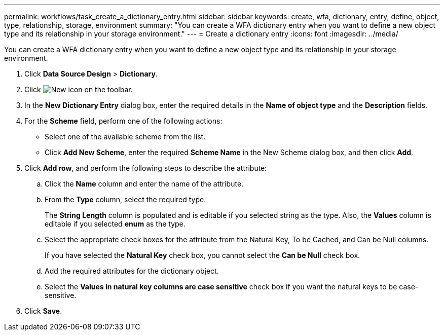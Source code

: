 ---
permalink: workflows/task_create_a_dictionary_entry.html
sidebar: sidebar
keywords: create, wfa, dictionary, entry, define, object, type, relationship, storage, environment
summary: "You can create a WFA dictionary entry when you want to define a new object type and its relationship in your storage environment."
---
= Create a dictionary entry
:icons: font
:imagesdir: ../media/

[.lead]
You can create a WFA dictionary entry when you want to define a new object type and its relationship in your storage environment.

. Click *Data Source Design* > *Dictionary*.
. Click image:../media/new_wfa_icon.gif[New icon] on the toolbar.
. In the *New Dictionary Entry* dialog box, enter the required details in the *Name of object type* and the *Description* fields.
. For the *Scheme* field, perform one of the following actions:
 ** Select one of the available scheme from the list.
 ** Click *Add New Scheme*, enter the required *Scheme Name* in the New Scheme dialog box, and then click *Add*.
. Click *Add row*, and perform the following steps to describe the attribute:
 .. Click the *Name* column and enter the name of the attribute.
 .. From the *Type* column, select the required type.
+
The *String Length* column is populated and is editable if you selected string as the type. Also, the *Values* column is editable if you selected *enum* as the type.

 .. Select the appropriate check boxes for the attribute from the Natural Key, To be Cached, and Can be Null columns.
+
If you have selected the *Natural Key* check box, you cannot select the *Can be Null* check box.

 .. Add the required attributes for the dictionary object.
 .. Select the *Values in natural key columns are case sensitive* check box if you want the natural keys to be case-sensitive.
. Click *Save*.
